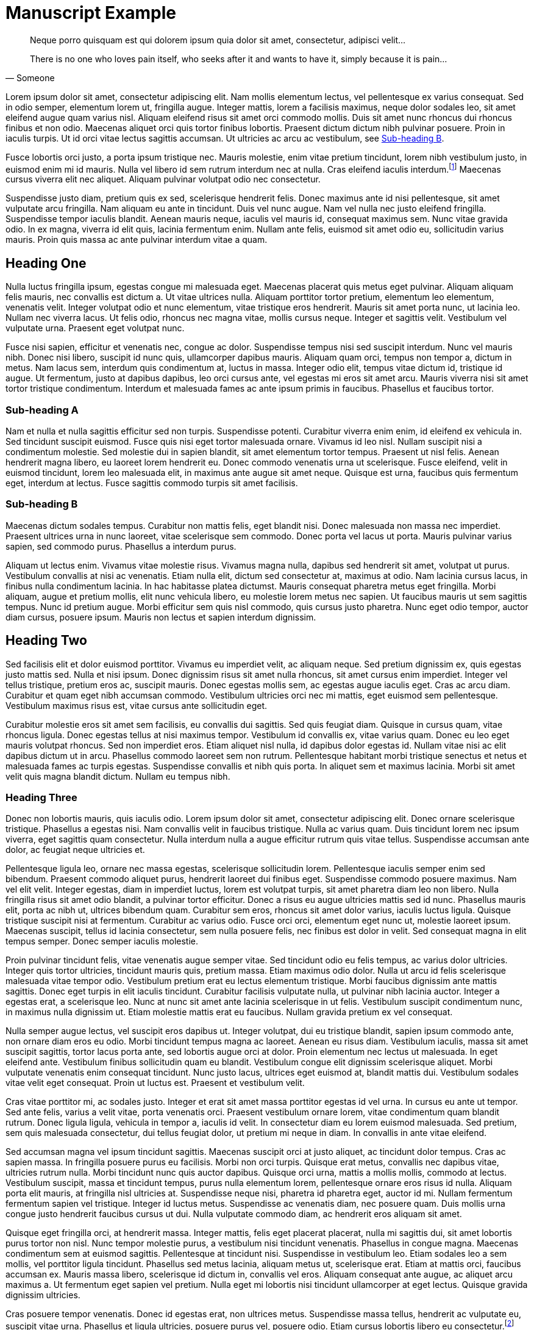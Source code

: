 = Manuscript Example

[quote, Someone]
____
Neque porro quisquam est qui dolorem ipsum quia dolor sit amet, consectetur, adipisci velit...

There is no one who loves pain itself, who seeks after it and wants to have it, simply because it is pain...
____

Lorem ipsum dolor sit amet, consectetur adipiscing elit. Nam mollis elementum lectus, vel pellentesque ex varius consequat. Sed in odio semper, elementum lorem ut, fringilla augue. Integer mattis, lorem a facilisis maximus, neque dolor sodales leo, sit amet eleifend augue quam varius nisl. Aliquam eleifend risus sit amet orci commodo mollis. Duis sit amet nunc rhoncus dui rhoncus finibus et non odio. Maecenas aliquet orci quis tortor finibus lobortis. Praesent dictum dictum nibh pulvinar posuere. Proin in iaculis turpis. Ut id orci vitae lectus sagittis accumsan. Ut ultricies ac arcu ac vestibulum, see <<subhead-b>>.

Fusce lobortis orci justo, a porta ipsum tristique nec. Mauris molestie, enim vitae pretium tincidunt, lorem nibh vestibulum justo, in euismod enim mi id mauris. Nulla vel libero id sem rutrum interdum nec at nulla. Cras eleifend iaculis interdum.footnote:[Proin mattis sit amet tortor at facilisis. Aenean viverra suscipit fermentum.] Maecenas cursus viverra elit nec aliquet. Aliquam pulvinar volutpat odio nec consectetur.

Suspendisse justo diam, pretium quis ex sed, scelerisque hendrerit felis. Donec maximus ante id nisi pellentesque, sit amet vulputate arcu fringilla. Nam aliquam eu ante in tincidunt. Duis vel nunc augue. Nam vel nulla nec justo eleifend fringilla. Suspendisse tempor iaculis blandit. Aenean mauris neque, iaculis vel mauris id, consequat maximus sem. Nunc vitae gravida odio. In ex magna, viverra id elit quis, lacinia fermentum enim. Nullam ante felis, euismod sit amet odio eu, sollicitudin varius mauris. Proin quis massa ac ante pulvinar interdum vitae a quam.

== Heading One

Nulla luctus fringilla ipsum, egestas congue mi malesuada eget. Maecenas placerat quis metus eget pulvinar. Aliquam aliquam felis mauris, nec convallis est dictum a. Ut vitae ultrices nulla. Aliquam porttitor tortor pretium, elementum leo elementum, venenatis velit. Integer volutpat odio et nunc elementum, vitae tristique eros hendrerit. Mauris sit amet porta nunc, ut lacinia leo. Nullam nec viverra lacus. Ut felis odio, rhoncus nec magna vitae, mollis cursus neque. Integer et sagittis velit. Vestibulum vel vulputate urna. Praesent eget volutpat nunc.

Fusce nisi sapien, efficitur et venenatis nec, congue ac dolor. Suspendisse tempus nisi sed suscipit interdum. Nunc vel mauris nibh. Donec nisi libero, suscipit id nunc quis, ullamcorper dapibus mauris. Aliquam quam orci, tempus non tempor a, dictum in metus. Nam lacus sem, interdum quis condimentum at, luctus in massa. Integer odio elit, tempus vitae dictum id, tristique id augue. Ut fermentum, justo at dapibus dapibus, leo orci cursus ante, vel egestas mi eros sit amet arcu. Mauris viverra nisi sit amet tortor tristique condimentum. Interdum et malesuada fames ac ante ipsum primis in faucibus. Phasellus et faucibus tortor.

=== Sub-heading A
Nam et nulla et nulla sagittis efficitur sed non turpis. Suspendisse potenti. Curabitur viverra enim enim, id eleifend ex vehicula in. Sed tincidunt suscipit euismod. Fusce quis nisi eget tortor malesuada ornare. Vivamus id leo nisl. Nullam suscipit nisi a condimentum molestie. Sed molestie dui in sapien blandit, sit amet elementum tortor tempus. Praesent ut nisl felis. Aenean hendrerit magna libero, eu laoreet lorem hendrerit eu. Donec commodo venenatis urna ut scelerisque. Fusce eleifend, velit in euismod tincidunt, lorem leo malesuada elit, in maximus ante augue sit amet neque. Quisque est urna, faucibus quis fermentum eget, interdum at lectus. Fusce sagittis commodo turpis sit amet facilisis.

[[subhead-b]]
=== Sub-heading B

Maecenas dictum sodales tempus. Curabitur non mattis felis, eget blandit nisi. Donec malesuada non massa nec imperdiet. Praesent ultrices urna in nunc laoreet, vitae scelerisque sem commodo. Donec porta vel lacus ut porta. Mauris pulvinar varius sapien, sed commodo purus. Phasellus a interdum purus.

Aliquam ut lectus enim. Vivamus vitae molestie risus. Vivamus magna nulla, dapibus sed hendrerit sit amet, volutpat ut purus. Vestibulum convallis at nisi ac venenatis. Etiam nulla elit, dictum sed consectetur at, maximus at odio. Nam lacinia cursus lacus, in finibus nulla condimentum lacinia. In hac habitasse platea dictumst. Mauris consequat pharetra metus eget fringilla. Morbi aliquam, augue et pretium mollis, elit nunc vehicula libero, eu molestie lorem metus nec sapien. Ut faucibus mauris ut sem sagittis tempus. Nunc id pretium augue. Morbi efficitur sem quis nisl commodo, quis cursus justo pharetra. Nunc eget odio tempor, auctor diam cursus, posuere ipsum. Mauris non lectus et sapien interdum dignissim.

== Heading Two

Sed facilisis elit et dolor euismod porttitor. Vivamus eu imperdiet velit, ac aliquam neque. Sed pretium dignissim ex, quis egestas justo mattis sed. Nulla et nisi ipsum. Donec dignissim risus sit amet nulla rhoncus, sit amet cursus enim imperdiet. Integer vel tellus tristique, pretium eros ac, suscipit mauris. Donec egestas mollis sem, ac egestas augue iaculis eget. Cras ac arcu diam. Curabitur et quam eget nibh accumsan commodo. Vestibulum ultricies orci nec mi mattis, eget euismod sem pellentesque. Vestibulum maximus risus est, vitae cursus ante sollicitudin eget.

Curabitur molestie eros sit amet sem facilisis, eu convallis dui sagittis. Sed quis feugiat diam. Quisque in cursus quam, vitae rhoncus ligula. Donec egestas tellus at nisi maximus tempor. Vestibulum id convallis ex, vitae varius quam. Donec eu leo eget mauris volutpat rhoncus. Sed non imperdiet eros. Etiam aliquet nisl nulla, id dapibus dolor egestas id. Nullam vitae nisi ac elit dapibus dictum ut in arcu. Phasellus commodo laoreet sem non rutrum. Pellentesque habitant morbi tristique senectus et netus et malesuada fames ac turpis egestas. Suspendisse convallis et nibh quis porta. In aliquet sem et maximus lacinia. Morbi sit amet velit quis magna blandit dictum. Nullam eu tempus nibh.

=== Heading Three

Donec non lobortis mauris, quis iaculis odio. Lorem ipsum dolor sit amet, consectetur adipiscing elit. Donec ornare scelerisque tristique. Phasellus a egestas nisi. Nam convallis velit in faucibus tristique. Nulla ac varius quam. Duis tincidunt lorem nec ipsum viverra, eget sagittis quam consectetur. Nulla interdum nulla a augue efficitur rutrum quis vitae tellus. Suspendisse accumsan ante dolor, ac feugiat neque ultricies et.

Pellentesque ligula leo, ornare nec massa egestas, scelerisque sollicitudin lorem. Pellentesque iaculis semper enim sed bibendum. Praesent commodo aliquet purus, hendrerit laoreet dui finibus eget. Suspendisse commodo posuere maximus. Nam vel elit velit. Integer egestas, diam in imperdiet luctus, lorem est volutpat turpis, sit amet pharetra diam leo non libero. Nulla fringilla risus sit amet odio blandit, a pulvinar tortor efficitur. Donec a risus eu augue ultricies mattis sed id nunc. Phasellus mauris elit, porta ac nibh ut, ultrices bibendum quam. Curabitur sem eros, rhoncus sit amet dolor varius, iaculis luctus ligula. Quisque tristique suscipit nisi at fermentum. Curabitur ac varius odio. Fusce orci orci, elementum eget nunc ut, molestie laoreet ipsum. Maecenas suscipit, tellus id lacinia consectetur, sem nulla posuere felis, nec finibus est dolor in velit. Sed consequat magna in elit tempus semper. Donec semper iaculis molestie.

Proin pulvinar tincidunt felis, vitae venenatis augue semper vitae. Sed tincidunt odio eu felis tempus, ac varius dolor ultricies. Integer quis tortor ultricies, tincidunt mauris quis, pretium massa. Etiam maximus odio dolor. Nulla ut arcu id felis scelerisque malesuada vitae tempor odio. Vestibulum pretium erat eu lectus elementum tristique. Morbi faucibus dignissim ante mattis sagittis. Donec eget turpis in elit iaculis tincidunt. Curabitur facilisis vulputate nulla, ut pulvinar nibh lacinia auctor. Integer a egestas erat, a scelerisque leo. Nunc at nunc sit amet ante lacinia scelerisque in ut felis. Vestibulum suscipit condimentum nunc, in maximus nulla dignissim ut. Etiam molestie mattis erat eu faucibus. Nullam gravida pretium ex vel consequat.

Nulla semper augue lectus, vel suscipit eros dapibus ut. Integer volutpat, dui eu tristique blandit, sapien ipsum commodo ante, non ornare diam eros eu odio. Morbi tincidunt tempus magna ac laoreet. Aenean eu risus diam. Vestibulum iaculis, massa sit amet suscipit sagittis, tortor lacus porta ante, sed lobortis augue orci at dolor. Proin elementum nec lectus ut malesuada. In eget eleifend ante. Vestibulum finibus sollicitudin quam eu blandit. Vestibulum congue elit dignissim scelerisque aliquet. Morbi vulputate venenatis enim consequat tincidunt. Nunc justo lacus, ultrices eget euismod at, blandit mattis dui. Vestibulum sodales vitae velit eget consequat. Proin ut luctus est. Praesent et vestibulum velit.

Cras vitae porttitor mi, ac sodales justo. Integer et erat sit amet massa porttitor egestas id vel urna. In cursus eu ante ut tempor. Sed ante felis, varius a velit vitae, porta venenatis orci. Praesent vestibulum ornare lorem, vitae condimentum quam blandit rutrum. Donec ligula ligula, vehicula in tempor a, iaculis id velit. In consectetur diam eu lorem euismod malesuada. Sed pretium, sem quis malesuada consectetur, dui tellus feugiat dolor, ut pretium mi neque in diam. In convallis in ante vitae eleifend.

Sed accumsan magna vel ipsum tincidunt sagittis. Maecenas suscipit orci at justo aliquet, ac tincidunt dolor tempus. Cras ac sapien massa. In fringilla posuere purus eu facilisis. Morbi non orci turpis. Quisque erat metus, convallis nec dapibus vitae, ultricies rutrum nulla. Morbi tincidunt nunc quis auctor dapibus. Quisque orci urna, mattis a mollis mollis, commodo at lectus. Vestibulum suscipit, massa et tincidunt tempus, purus nulla elementum lorem, pellentesque ornare eros risus id nulla. Aliquam porta elit mauris, at fringilla nisl ultricies at. Suspendisse neque nisi, pharetra id pharetra eget, auctor id mi. Nullam fermentum fermentum sapien vel tristique. Integer id luctus metus. Suspendisse ac venenatis diam, nec posuere quam. Duis mollis urna congue justo hendrerit faucibus cursus ut dui. Nulla vulputate commodo diam, ac hendrerit eros aliquam sit amet.

Quisque eget fringilla orci, at hendrerit massa. Integer mattis, felis eget placerat placerat, nulla mi sagittis dui, sit amet lobortis purus tortor non nisl. Nunc tempor molestie purus, a vestibulum nisi tincidunt venenatis. Phasellus in congue magna. Maecenas condimentum sem at euismod sagittis. Pellentesque at tincidunt nisi. Suspendisse in vestibulum leo. Etiam sodales leo a sem mollis, vel porttitor ligula tincidunt. Phasellus sed metus lacinia, aliquam metus ut, scelerisque erat. Etiam at mattis orci, faucibus accumsan ex. Mauris massa libero, scelerisque id dictum in, convallis vel eros. Aliquam consequat ante augue, ac aliquet arcu maximus a. Ut fermentum eget sapien vel pretium. Nulla eget mi lobortis nisi tincidunt ullamcorper at eget lectus. Quisque gravida dignissim ultricies.

Cras posuere tempor venenatis. Donec id egestas erat, non ultrices metus. Suspendisse massa tellus, hendrerit ac vulputate eu, suscipit vitae urna. Phasellus et ligula ultricies, posuere purus vel, posuere odio. Etiam cursus lobortis libero eu consectetur.footnote:[Integer eget elit condimentum, pharetra sapien vel, viverra ipsum.] Nunc justo erat, sagittis nec pharetra imperdiet, interdum id orci. Aenean eu sagittis quam. Pellentesque eget lacinia orci, non vestibulum sem. Suspendisse justo elit, aliquet ac cursus elementum, volutpat id massa.

Pellentesque a imperdiet ligula, sed molestie metus. Interdum et malesuada fames ac ante ipsum primis in faucibus. Sed at luctus lectus, pharetra facilisis arcu. Fusce ut sapien vel nisl rhoncus finibus ac eget nibh. Cras sagittis nisi lectus, convallis tincidunt justo tristique sit amet. Vivamus id feugiat eros. Vivamus accumsan, massa dictum facilisis mattis, nisl eros auctor turpis, eu congue tortor turpis quis dolor. Vestibulum in arcu eget odio pulvinar hendrerit. In tincidunt erat dolor, sit amet tincidunt nulla eleifend a.

Ut at sem nibh. Quisque sit amet interdum lorem. In hac habitasse platea dictumst. Nulla in tincidunt leo, at commodo leo. Morbi congue est cursus felis fermentum, nec lobortis eros rutrum. Cras lacinia leo nec leo accumsan pellentesque. Duis porttitor mi id dapibus mattis. Vestibulum molestie dapibus felis, sed laoreet erat dignissim non. Vestibulum rhoncus sagittis lacinia. Vestibulum et tellus sit amet lacus vestibulum eleifend tempor ut lectus. Vestibulum aliquet, mauris non auctor gravida, est mauris accumsan ex, ut ullamcorper enim nibh ultrices nisi.

